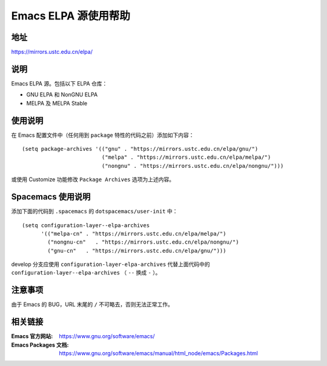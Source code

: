 =====================
Emacs ELPA 源使用帮助
=====================

地址
====

https://mirrors.ustc.edu.cn/elpa/

说明
====

Emacs ELPA 源。包括以下 ELPA 仓库：

- GNU ELPA 和 NonGNU ELPA
- MELPA 及 MELPA Stable

使用说明
========

在 Emacs 配置文件中（任何用到 ``package`` 特性的代码之前）添加如下内容：

::

   (setq package-archives '(("gnu" . "https://mirrors.ustc.edu.cn/elpa/gnu/")
                            ("melpa" . "https://mirrors.ustc.edu.cn/elpa/melpa/")
                            ("nongnu" . "https://mirrors.ustc.edu.cn/elpa/nongnu/")))

或使用 Customize 功能修改 ``Package Archives`` 选项为上述内容。

Spacemacs 使用说明
==================

添加下面的代码到 ``.spacemacs`` 的 ``dotspacemacs/user-init`` 中：

::

   (setq configuration-layer--elpa-archives
         '(("melpa-cn" . "https://mirrors.ustc.edu.cn/elpa/melpa/")
           ("nongnu-cn"   . "https://mirrors.ustc.edu.cn/elpa/nongnu/")
           ("gnu-cn"   . "https://mirrors.ustc.edu.cn/elpa/gnu/")))

develop 分支应使用 ``configuration-layer-elpa-archives`` 代替上面代码中的 ``configuration-layer--elpa-archives`` （ ``--`` 换成 ``-`` ）。

注意事项
========

由于 Emacs 的 BUG，URL 末尾的 ``/`` 不可略去，否则无法正常工作。

相关链接
========

:Emacs 官方网站: https://www.gnu.org/software/emacs/
:Emacs Packages 文档: https://www.gnu.org/software/emacs/manual/html_node/emacs/Packages.html
